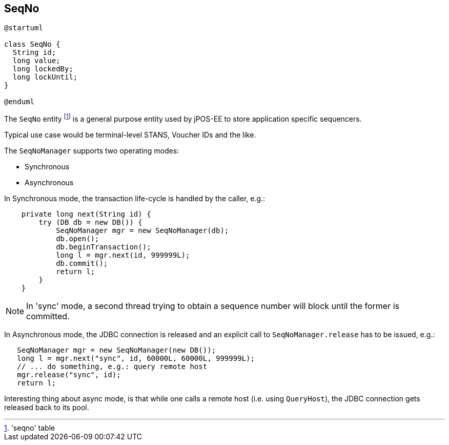 [[seqno]]
== SeqNo

[plantuml, seqno, svg]
----
@startuml

class SeqNo {
  String id;
  long value;
  long lockedBy;
  long lockUntil;
} 

@enduml
----

The `SeqNo` entity footnote:['seqno' table] is a general purpose entity 
used by jPOS-EE to store application specific sequencers.

Typical use case would be terminal-level STANS, Voucher IDs and the like.

The `SeqNoManager` supports two operating modes:

- Synchronous
- Asynchronous

In Synchronous mode, the transaction life-cycle is handled by the caller, e.g.:

[source,java]
-------------
    private long next(String id) {
        try (DB db = new DB()) {
            SeqNoManager mgr = new SeqNoManager(db);
            db.open();
            db.beginTransaction();
            long l = mgr.next(id, 999999L);
            db.commit();
            return l;
        }
    }
-------------

[NOTE]
======
In 'sync' mode, a second thread trying to obtain a sequence number will block until the
former is committed.

======

In Asynchronous mode, the JDBC connection is released and an explicit call to `SeqNoManager.release`
has to be issued, e.g.:

[source,java]
-------------
   SeqNoManager mgr = new SeqNoManager(new DB());
   long l = mgr.next("sync", id, 60000L, 60000L, 999999L);
   // ... do something, e.g.: query remote host
   mgr.release("sync", id);
   return l;
-------------

Interesting thing about async mode, is that while one calls a remote host (i.e. using `QueryHost`),
the JDBC connection gets released back to its pool.



